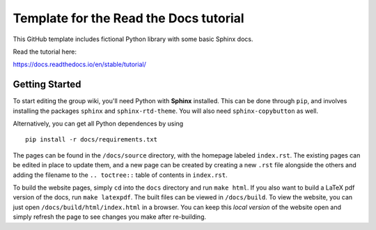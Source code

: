 Template for the Read the Docs tutorial
=======================================

This GitHub template includes fictional Python library
with some basic Sphinx docs.

Read the tutorial here:

https://docs.readthedocs.io/en/stable/tutorial/

Getting Started
---------------

To start editing the group wiki, you'll need Python with **Sphinx** installed.
This can be done through ``pip``, and involves installing the packages ``sphinx``
and ``sphinx-rtd-theme``.
You will also need ``sphinx-copybutton`` as well.

Alternatively, you can get all Python dependences by using ::

    pip install -r docs/requirements.txt

The pages can be found in the ``/docs/source`` directory, with the homepage
labeled ``index.rst``.
The existing pages can be edited in place to update them, and a new page can be
created by creating a new ``.rst`` file alongside the others and adding the
filename to the ``.. toctree::`` table of contents in ``index.rst``.

To build the website pages, simply ``cd`` into the ``docs`` directory and run
``make html``.
If you also want to build a LaTeX pdf version of the docs, run ``make latexpdf``.
The built files can be viewed in ``/docs/build``.
To view the website, you can just open ``/docs/build/html/index.html`` in a
browser.
You can keep this *local version* of the website open and simply refresh the
page to see changes you make after re-building.

